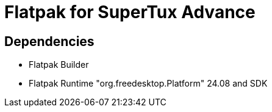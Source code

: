 = Flatpak for SuperTux Advance

== Dependencies
* Flatpak Builder
* Flatpak Runtime "org.freedesktop.Platform" 24.08 and SDK
